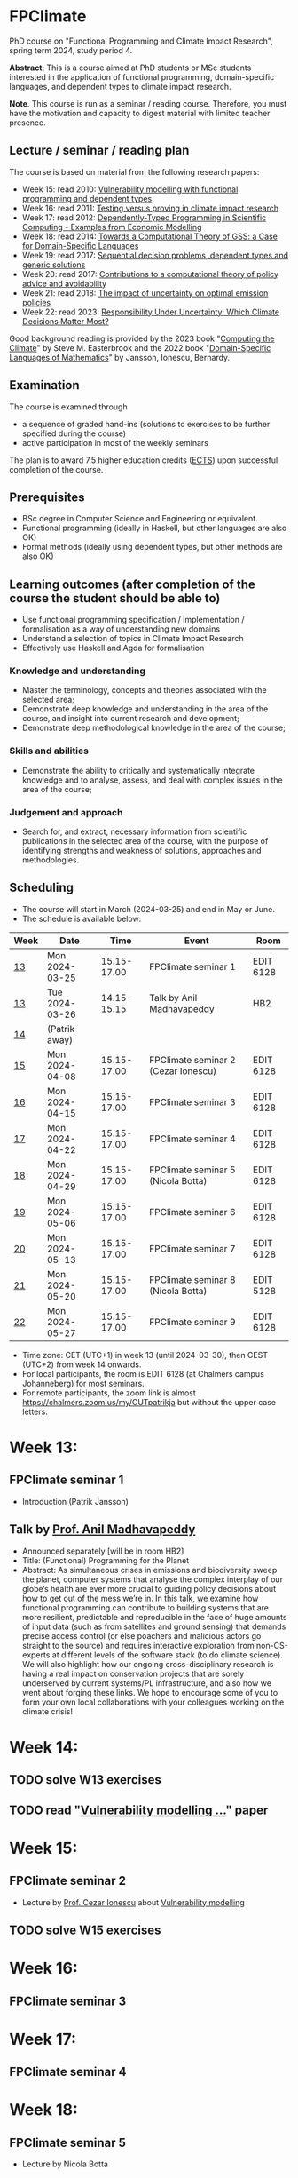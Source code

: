 * FPClimate
PhD course on "Functional Programming and Climate Impact Research", spring term 2024, study period 4.

*Abstract*: This is a course aimed at PhD students or MSc students
interested in the application of functional programming,
domain-specific languages, and dependent types to climate impact
research.

*Note*. This course is run as a seminar / reading course.
Therefore, you must have the motivation and capacity to digest material with limited teacher presence.

** Lecture / seminar / reading plan
The course is based on material from the following research papers:
+ Week 15: read 2010: [[file:ref/2010_Vulnerability_Modelling.pdf][Vulnerability modelling with functional programming and dependent types]]
+ Week 16: read 2011: [[file:ref/2011_TestingVsProving.pdf][Testing versus proving in climate impact research]]
+ Week 17: read 2012: [[file:ref/2012_DepTy_SciComp_978-3-642-41582-1_9.pdf][Dependently-Typed Programming in Scientific Computing - Examples from Economic Modelling]]
+ Week 18: read 2014: [[file:ref/2014_Jansson-Patrik-Computational-Theory-of-GSS.pdf][Towards a Computational Theory of GSS: a Case for Domain-Specific Languages]]
+ Week 19: read 2017: [[file:ref/2017a_SeqDecProb1.pdf][Sequential decision problems, dependent types and generic solutions]]
+ Week 20: read 2017: [[file:ref/2017b_contributions-to-a-computational-theory-of-policy-advice-and-avoidability.pdf][Contributions to a computational theory of policy advice and avoidability]]
+ Week 21: read 2018: [[file:ref/2018_esd-9-525-2018.pdf][The impact of uncertainty on optimal emission policies]]
+ Week 22: read 2023: [[file:ref/2023_MatterMost_s10666-022-09867-w.pdf][Responsibility Under Uncertainty: Which Climate Decisions Matter Most?]]

Good background reading is provided by
the 2023 book "[[https://www.cambridge.org/core/books/computing-the-climate/64DAAC995DC84241F8D8605B3779C68A][Computing the Climate]]" by Steve M. Easterbrook and
the 2022 book "[[https://www.adlibris.com/se/bok/domain-specific-languages-of-mathematics-9781848903883][Domain-Specific Languages of Mathematics]]" by Jansson, Ionescu, Bernardy.

** Examination

The course is examined through

+ a sequence of graded hand-ins (solutions to exercises to be further specified during the course)
+ active participation in most of the weekly seminars

The plan is to award 7.5 higher education credits ([[https://education.ec.europa.eu/education-levels/higher-education/inclusive-and-connected-higher-education/european-credit-transfer-and-accumulation-system][ECTS]]) upon
successful completion of the course.

** Prerequisites
+ BSc degree in Computer Science and Engineering or equivalent.
+ Functional programming (ideally in Haskell, but other languages are also OK)
+ Formal methods (ideally using dependent types, but other methods are also OK)

** Learning outcomes (after completion of the course the student should be able to)
+ Use functional programming specification / implementation / formalisation as a way of understanding new domains
+ Understand a selection of topics in Climate Impact Research
+ Effectively use Haskell and Agda for formalisation

*** Knowledge and understanding
+ Master the terminology, concepts and theories associated with the selected area;
+ Demonstrate deep knowledge and understanding in the area of the course, and insight into current research and development;
+ Demonstrate deep methodological knowledge in the area of the course;

*** Skills and abilities
+ Demonstrate the ability to critically and systematically integrate knowledge and to analyse, assess, and deal with complex issues in the area of the course;

*** Judgement and approach
+ Search for, and extract, necessary information from scientific publications in the selected area of the course, with the purpose of identifying strengths and weakness of solutions, approaches and methodologies.

** Scheduling
+ The course will start in March (2024-03-25) and end in May or June.
+ The schedule is available below:

| Week | Date           |        Time | Event                               | Room      |
|------+----------------+-------------+-------------------------------------+-----------|
| [[https://weeknumber.net/?q=13][13]]   | Mon 2024-03-25 | 15.15-17.00 | FPClimate seminar 1                 | EDIT 6128 |
| [[https://weeknumber.net/?q=13][13]]   | Tue 2024-03-26 | 14.15-15.15 | Talk by Anil Madhavapeddy           | HB2       |
| [[https://weeknumber.net/?q=14][14]]   | (Patrik away)  |             |                                     |           |
| [[https://weeknumber.net/?q=15][15]]   | Mon 2024-04-08 | 15.15-17.00 | FPClimate seminar 2 (Cezar Ionescu) | EDIT 6128 |
| [[https://weeknumber.net/?q=16][16]]   | Mon 2024-04-15 | 15.15-17.00 | FPClimate seminar 3                 | EDIT 6128 |
| [[https://weeknumber.net/?q=17][17]]   | Mon 2024-04-22 | 15.15-17.00 | FPClimate seminar 4                 | EDIT 6128 |
| [[https://weeknumber.net/?q=18][18]]   | Mon 2024-04-29 | 15.15-17.00 | FPClimate seminar 5 (Nicola Botta)  | EDIT 6128 |
| [[https://weeknumber.net/?q=19][19]]   | Mon 2024-05-06 | 15.15-17.00 | FPClimate seminar 6                 | EDIT 6128 |
| [[https://weeknumber.net/?q=20][20]]   | Mon 2024-05-13 | 15.15-17.00 | FPClimate seminar 7                 | EDIT 6128 |
| [[https://weeknumber.net/?q=21][21]]   | Mon 2024-05-20 | 15.15-17.00 | FPClimate seminar 8 (Nicola Botta)  | EDIT 5128 |
| [[https://weeknumber.net/?q=22][22]]   | Mon 2024-05-27 | 15.15-17.00 | FPClimate seminar 9                 | EDIT 6128 |

+ Time zone: CET (UTC+1) in week 13 (until 2024-03-30), then CEST (UTC+2) from week 14 onwards.
+ For local participants, the room is EDIT 6128 (at Chalmers campus
  Johanneberg) for most seminars.
+ For remote participants, the zoom link is almost https://chalmers.zoom.us/my/CUTpatrikja but without the upper case letters.

* Week 13:
** FPClimate seminar 1
+ Introduction (Patrik Jansson)
** Talk by [[https://4c.cst.cam.ac.uk/staff/professor-anil-madhavapeddy][Prof. Anil Madhavapeddy]]
+ Announced separately [will be in room HB2]
+ Title: (Functional) Programming for the Planet
+ Abstract: As simultaneous crises in emissions and biodiversity sweep the planet, computer systems that analyse the complex interplay of our globe’s health are ever more crucial to guiding policy decisions about how to get out of the mess we’re in. In this talk, we examine how functional programming can contribute to building systems that are more resilient, predictable and reproducible in the face of huge amounts of input data (such as from satellites and ground sensing) that demands precise access control (or else poachers and malicious actors go straight to the source) and requires interactive exploration from non-CS-experts at different levels of the software stack (to do climate science). We will also highlight how our ongoing cross-disciplinary research is having a real impact on conservation projects that are sorely underserved by current systems/PL infrastructure, and also how we went about forging these links. We hope to encourage some of you to form your own local collaborations with your colleagues working on the climate crisis!
* Week 14:
** TODO solve W13 exercises
** TODO read "[[file:ref/2010_Vulnerability_Modelling.pdf][Vulnerability modelling ...]]" paper
* Week 15:
** FPClimate seminar 2
+ Lecture by [[https://www.th-deg.de/en/Cezar-Ionescu-Fakult%C3%A4t%20Angewandte%20Informatik-Professor:innen-1975][Prof. Cezar Ionescu]] about [[file:ref/2010_Vulnerability_Modelling.pdf][Vulnerability modelling]]
** TODO solve W15 exercises
* Week 16:
** FPClimate seminar 3
* Week 17:
** FPClimate seminar 4
* Week 18:
** FPClimate seminar 5
+ Lecture by Nicola Botta
* Week 19:
** FPClimate seminar 6
* Week 20:
** FPClimate seminar 7
* Week 21:
** FPClimate seminar 8
+ Lecture by Nicola Botta
* Week 22:
** FPClimate seminar 9

* How to register

+ If you do not need formal credits, you can just contact Patrik Jansson.
+ If you want credits for your local MSc degree, contact the examiner for (DAT235/DIT577): [Ana Bove](https://www.cse.chalmers.se/~bove/)
+ If you want credits for your local PhD degree, obtain the approval of your supervisor and examiner, then contact Patrik Jansson.

* Other resources
+ TODO add links to talks, etc. online
